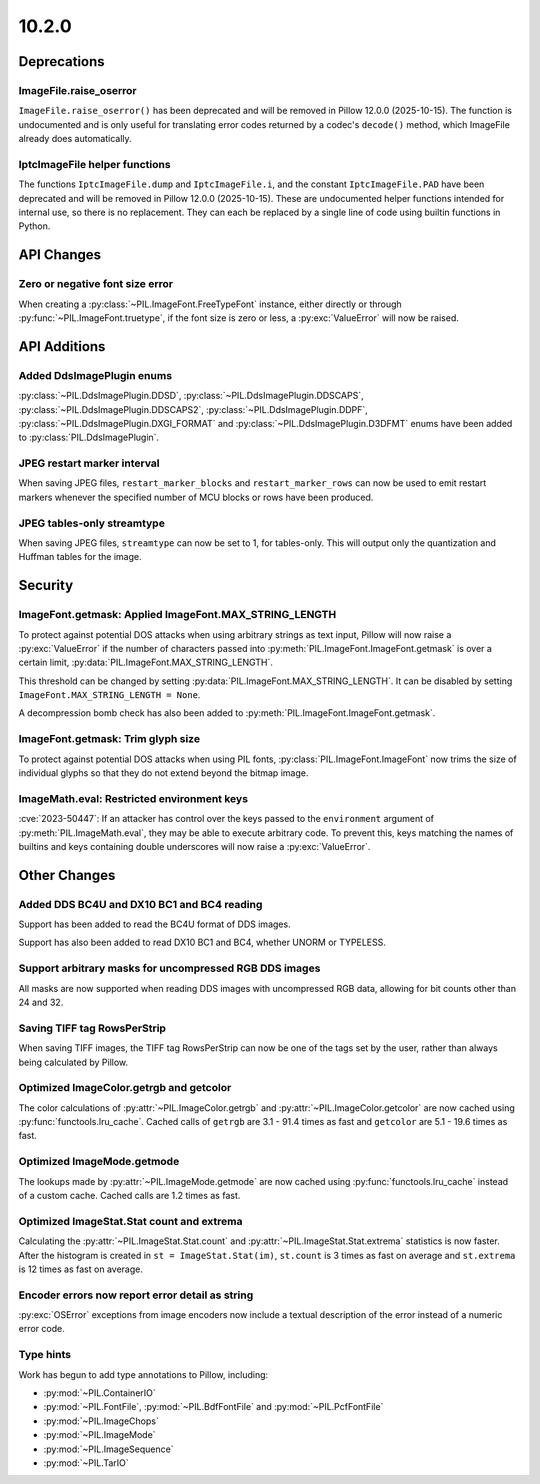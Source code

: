10.2.0
------

Deprecations
============

ImageFile.raise_oserror
^^^^^^^^^^^^^^^^^^^^^^^

``ImageFile.raise_oserror()`` has been deprecated and will be removed in Pillow
12.0.0 (2025-10-15). The function is undocumented and is only useful for translating
error codes returned by a codec's ``decode()`` method, which ImageFile already does
automatically.

IptcImageFile helper functions
^^^^^^^^^^^^^^^^^^^^^^^^^^^^^^

The functions ``IptcImageFile.dump`` and ``IptcImageFile.i``, and the constant
``IptcImageFile.PAD`` have been deprecated and will be removed in Pillow
12.0.0 (2025-10-15). These are undocumented helper functions intended
for internal use, so there is no replacement. They can each be replaced
by a single line of code using builtin functions in Python.

API Changes
===========

Zero or negative font size error
^^^^^^^^^^^^^^^^^^^^^^^^^^^^^^^^

When creating a :py:class:`~PIL.ImageFont.FreeTypeFont` instance, either directly or
through :py:func:`~PIL.ImageFont.truetype`, if the font size is zero or less, a
:py:exc:`ValueError` will now be raised.

API Additions
=============

Added DdsImagePlugin enums
^^^^^^^^^^^^^^^^^^^^^^^^^^

:py:class:`~PIL.DdsImagePlugin.DDSD`, :py:class:`~PIL.DdsImagePlugin.DDSCAPS`,
:py:class:`~PIL.DdsImagePlugin.DDSCAPS2`, :py:class:`~PIL.DdsImagePlugin.DDPF`,
:py:class:`~PIL.DdsImagePlugin.DXGI_FORMAT` and :py:class:`~PIL.DdsImagePlugin.D3DFMT`
enums have been added to :py:class:`PIL.DdsImagePlugin`.

JPEG restart marker interval
^^^^^^^^^^^^^^^^^^^^^^^^^^^^

When saving JPEG files, ``restart_marker_blocks`` and ``restart_marker_rows`` can now
be used to emit restart markers whenever the specified number of MCU blocks or rows
have been produced.

JPEG tables-only streamtype
^^^^^^^^^^^^^^^^^^^^^^^^^^^

When saving JPEG files, ``streamtype`` can now be set to 1, for tables-only. This will
output only the quantization and Huffman tables for the image.

Security
========

ImageFont.getmask: Applied ImageFont.MAX_STRING_LENGTH
^^^^^^^^^^^^^^^^^^^^^^^^^^^^^^^^^^^^^^^^^^^^^^^^^^^^^^

To protect against potential DOS attacks when using arbitrary strings as text input,
Pillow will now raise a :py:exc:`ValueError` if the number of characters passed into
:py:meth:`PIL.ImageFont.ImageFont.getmask` is over a certain limit,
:py:data:`PIL.ImageFont.MAX_STRING_LENGTH`.

This threshold can be changed by setting :py:data:`PIL.ImageFont.MAX_STRING_LENGTH`. It
can be disabled by setting ``ImageFont.MAX_STRING_LENGTH = None``.

A decompression bomb check has also been added to
:py:meth:`PIL.ImageFont.ImageFont.getmask`.

ImageFont.getmask: Trim glyph size
^^^^^^^^^^^^^^^^^^^^^^^^^^^^^^^^^^

To protect against potential DOS attacks when using PIL fonts,
:py:class:`PIL.ImageFont.ImageFont` now trims the size of individual glyphs so that
they do not extend beyond the bitmap image.

ImageMath.eval: Restricted environment keys
^^^^^^^^^^^^^^^^^^^^^^^^^^^^^^^^^^^^^^^^^^^

:cve:`2023-50447`: If an attacker has control over the keys passed to the
``environment`` argument of :py:meth:`PIL.ImageMath.eval`, they may be able to execute
arbitrary code. To prevent this, keys matching the names of builtins and keys
containing double underscores will now raise a :py:exc:`ValueError`.

Other Changes
=============

Added DDS BC4U and DX10 BC1 and BC4 reading
^^^^^^^^^^^^^^^^^^^^^^^^^^^^^^^^^^^^^^^^^^^

Support has been added to read the BC4U format of DDS images.

Support has also been added to read DX10 BC1 and BC4, whether UNORM or
TYPELESS.

Support arbitrary masks for uncompressed RGB DDS images
^^^^^^^^^^^^^^^^^^^^^^^^^^^^^^^^^^^^^^^^^^^^^^^^^^^^^^^

All masks are now supported when reading DDS images with uncompressed RGB data,
allowing for bit counts other than 24 and 32.

Saving TIFF tag RowsPerStrip
^^^^^^^^^^^^^^^^^^^^^^^^^^^^

When saving TIFF images, the TIFF tag RowsPerStrip can now be one of the tags set by
the user, rather than always being calculated by Pillow.

Optimized ImageColor.getrgb and getcolor
^^^^^^^^^^^^^^^^^^^^^^^^^^^^^^^^^^^^^^^^

The color calculations of :py:attr:`~PIL.ImageColor.getrgb` and
:py:attr:`~PIL.ImageColor.getcolor` are now cached using
:py:func:`functools.lru_cache`. Cached calls of ``getrgb`` are 3.1 - 91.4 times
as fast and ``getcolor`` are 5.1 - 19.6 times as fast.

Optimized ImageMode.getmode
^^^^^^^^^^^^^^^^^^^^^^^^^^^

The lookups made by :py:attr:`~PIL.ImageMode.getmode` are now cached using
:py:func:`functools.lru_cache` instead of a custom cache. Cached calls are 1.2 times as
fast.

Optimized ImageStat.Stat count and extrema
^^^^^^^^^^^^^^^^^^^^^^^^^^^^^^^^^^^^^^^^^^

Calculating the :py:attr:`~PIL.ImageStat.Stat.count` and
:py:attr:`~PIL.ImageStat.Stat.extrema` statistics is now faster. After the
histogram is created in ``st = ImageStat.Stat(im)``, ``st.count`` is 3 times as fast on
average and ``st.extrema`` is 12 times as fast on average.

Encoder errors now report error detail as string
^^^^^^^^^^^^^^^^^^^^^^^^^^^^^^^^^^^^^^^^^^^^^^^^

:py:exc:`OSError` exceptions from image encoders now include a textual description of
the error instead of a numeric error code.

Type hints
^^^^^^^^^^

Work has begun to add type annotations to Pillow, including:

* :py:mod:`~PIL.ContainerIO`
* :py:mod:`~PIL.FontFile`, :py:mod:`~PIL.BdfFontFile` and :py:mod:`~PIL.PcfFontFile`
* :py:mod:`~PIL.ImageChops`
* :py:mod:`~PIL.ImageMode`
* :py:mod:`~PIL.ImageSequence`
* :py:mod:`~PIL.TarIO`

